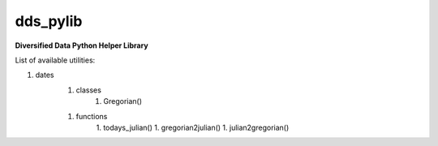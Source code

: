 dds_pylib
=========

**Diversified Data Python Helper Library**

List of available utilities:

1. dates
    1. classes
        1. Gregorian()
    1. functions
        1. todays_julian()
        1.  gregorian2julian()
        1.  julian2gregorian()

